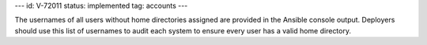 ---
id: V-72011
status: implemented
tag: accounts
---

The usernames of all users without home directories assigned are provided in
the Ansible console output. Deployers should use this list of usernames to
audit each system to ensure every user has a valid home directory.
